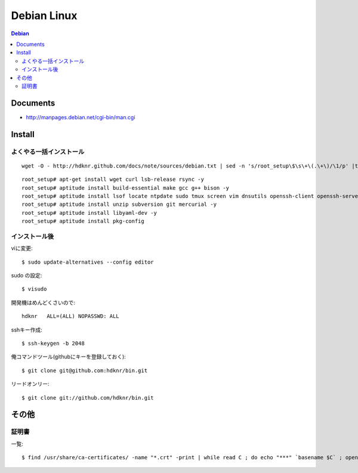=========================
Debian Linux
=========================

.. glossary::

    Debian
        http://www.debian.org/

.. contents:: Debian

Documents
=============

- http://manpages.debian.net/cgi-bin/man.cgi

Install
=========

よくやる一括インストール
----------------------------------------

::

    wget -O - http://hdknr.github.com/docs/note/sources/debian.txt | sed -n 's/root_setup\$\s\+\(.\+\)/\1/p' |tr -d "\r" | bash

::

    root_setup# apt-get install wget curl lsb-release rsync -y
    root_setup# aptitude install build-essential make gcc g++ bison -y 
    root_setup# aptitude install lsof locate ntpdate sudo tmux screen vim dnsutils openssh-client openssh-server -y 
    root_setup# aptitude install unzip subversion git mercurial -y
    root_setup# aptitude install libyaml-dev -y
    root_setup# aptitude install pkg-config


インストール後
-----------------

viに変更::

    $ sudo update-alternatives --config editor

sudo の設定::

    $ visudo

開発機はめんどくさいので::

    hdknr   ALL=(ALL) NOPASSWD: ALL


sshキー作成::

    $ ssh-keygen -b 2048

俺コマンドツール(githubにキーを登録しておく)::

    $ git clone git@github.com:hdknr/bin.git

リードオンリー::

    $ git clone git://github.com/hdknr/bin.git

その他
=======

証明書
--------

一覧::

    $ find /usr/share/ca-certificates/ -name "*.crt" -print | while read C ; do echo "***" `basename $C` ; openssl x509 -noout -in $C -subject; done > cert.list 
